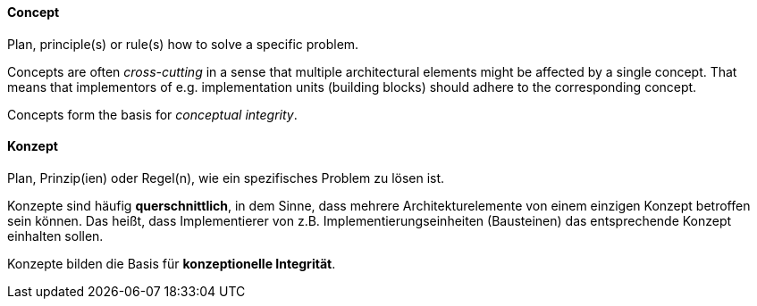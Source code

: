 [#term-concept]

// tag::EN[]
==== Concept

Plan, principle(s) or rule(s) how to solve a specific problem.

Concepts are often _cross-cutting_ in a sense that multiple architectural
elements might be affected by a single concept. That means that implementors
of e.g. implementation units (building blocks) should adhere to the corresponding
concept.

Concepts form the basis for _conceptual integrity_.


// end::EN[]

// tag::DE[]
==== Konzept

Plan, Prinzip(ien) oder Regel(n), wie ein spezifisches Problem zu
lösen ist.

Konzepte sind häufig *querschnittlich*, in dem Sinne, dass mehrere
Architekturelemente von einem einzigen Konzept betroffen sein können.
Das heißt, dass Implementierer von z.B. Implementierungseinheiten
(Bausteinen) das entsprechende Konzept einhalten sollen.

Konzepte bilden die Basis für *konzeptionelle Integrität*.



// end::DE[] 
